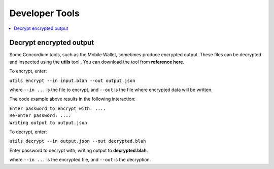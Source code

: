 .. _developer-tools:

===============
Developer Tools
===============

.. contents::
   :local:
   :backlinks: none


Decrypt encrypted output
========================

Some Concordium tools, such as the Mobile Wallet, sometimes produce encrypted output. These files can be decrypted and inspected using the **utils** tool . You can download the tool from **reference here**.

To encrypt, enter:

``utils encrypt --in input.blah --out output.json``

where ``--in ...`` is the file to encrypt, and ``--out`` is the file where encrypted data will be written.

The code example above results in the following interaction:

| ``Enter password to encrypt with: ....``
| ``Re-enter password: ....``
| ``Writing output to output.json``

To decrypt, enter:

``utils decrypt --in output.json --out decrypted.blah``

Enter password to decrypt with, writing output to **decrypted.blah**.

where ``--in ...`` is the encrypted file, and ``--out`` is the decryption.
